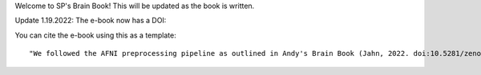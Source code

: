 Welcome to SP's Brain Book! This will be updated as the book is written.

Update 1.19.2022: The e-book now has a DOI:

.. image:: https://zenodo.org/badge/178266491.svg
   :target: https://zenodo.org/badge/latestdoi/178266491

You can cite the e-book using this as a template:

::

   "We followed the AFNI preprocessing pipeline as outlined in Andy's Brain Book (Jahn, 2022. doi:10.5281/zenodo.5879293)."
